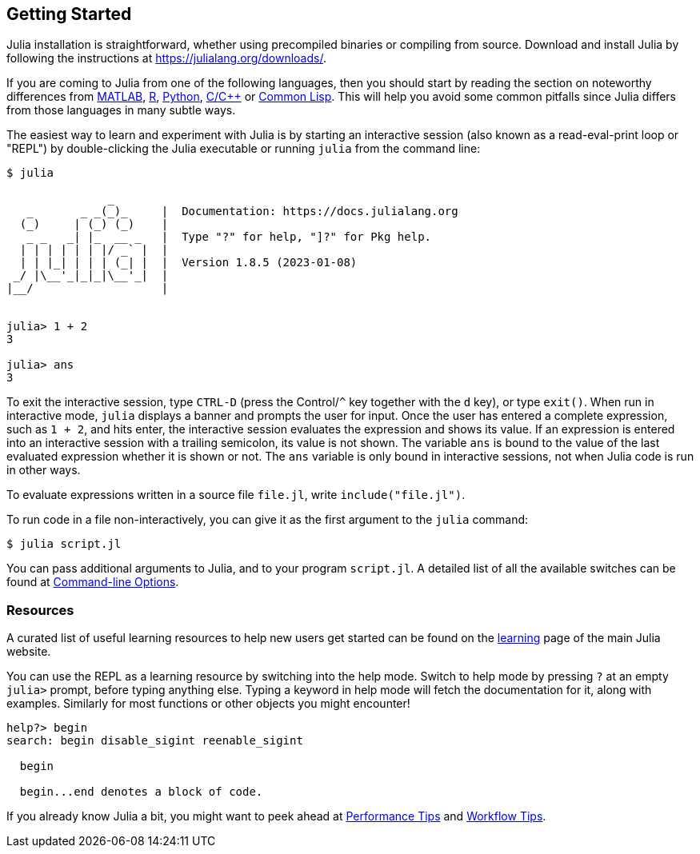 == Getting Started

Julia installation is straightforward, whether using precompiled
binaries or compiling from source. Download and install Julia by
following the instructions at https://julialang.org/downloads/.

If you are coming to Julia from one of the following languages, then you
should start by reading the section on noteworthy differences from
link:noteworthy-differences.md#Noteworthy-differences-from-MATLAB[MATLAB],
link:noteworthy-differences.md#Noteworthy-differences-from-R[R],
link:noteworthy-differences.md#Noteworthy-differences-from-Python[Python],
link:noteworthy-differences.md#Noteworthy-differences-from-C/C[C/C++] or
link:noteworthy-differences.md#Noteworthy-differences-from-Common-Lisp[Common
Lisp]. This will help you avoid some common pitfalls since Julia differs
from those languages in many subtle ways.

The easiest way to learn and experiment with Julia is by starting an
interactive session (also known as a read-eval-print loop or "REPL") by
double-clicking the Julia executable or running `julia` from the command
line:

....
$ julia

               _
   _       _ _(_)_     |  Documentation: https://docs.julialang.org
  (_)     | (_) (_)    |
   _ _   _| |_  __ _   |  Type "?" for help, "]?" for Pkg help.
  | | | | | | |/ _` |  |
  | | |_| | | | (_| |  |  Version 1.8.5 (2023-01-08)
 _/ |\__'_|_|_|\__'_|  |  
|__/                   |


julia> 1 + 2
3

julia> ans
3
....

To exit the interactive session, type `CTRL-D` (press the Control/`^`
key together with the `d` key), or type `exit()`. When run in
interactive mode, `julia` displays a banner and prompts the user for
input. Once the user has entered a complete expression, such as `1 + 2`,
and hits enter, the interactive session evaluates the expression and
shows its value. If an expression is entered into an interactive session
with a trailing semicolon, its value is not shown. The variable `ans` is
bound to the value of the last evaluated expression whether it is shown
or not. The `ans` variable is only bound in interactive sessions, not
when Julia code is run in other ways.

To evaluate expressions written in a source file `file.jl`, write
`include("file.jl")`.

To run code in a file non-interactively, you can give it as the first
argument to the `julia` command:

....
$ julia script.jl
....

You can pass additional arguments to Julia, and to your program
`script.jl`. A detailed list of all the available switches can be found
at link:command-line-options.md#command-line-options[Command-line
Options].

=== Resources

A curated list of useful learning resources to help new users get
started can be found on the https://julialang.org/learning/[learning]
page of the main Julia website.

You can use the REPL as a learning resource by switching into the help
mode. Switch to help mode by pressing `?` at an empty `julia>` prompt,
before typing anything else. Typing a keyword in help mode will fetch
the documentation for it, along with examples. Similarly for most
functions or other objects you might encounter!

....
help?> begin
search: begin disable_sigint reenable_sigint

  begin

  begin...end denotes a block of code.
....

If you already know Julia a bit, you might want to peek ahead at
link:performance-tips.md#man-performance-tips[Performance Tips] and
link:workflow-tips.md#man-workflow-tips[Workflow Tips].
